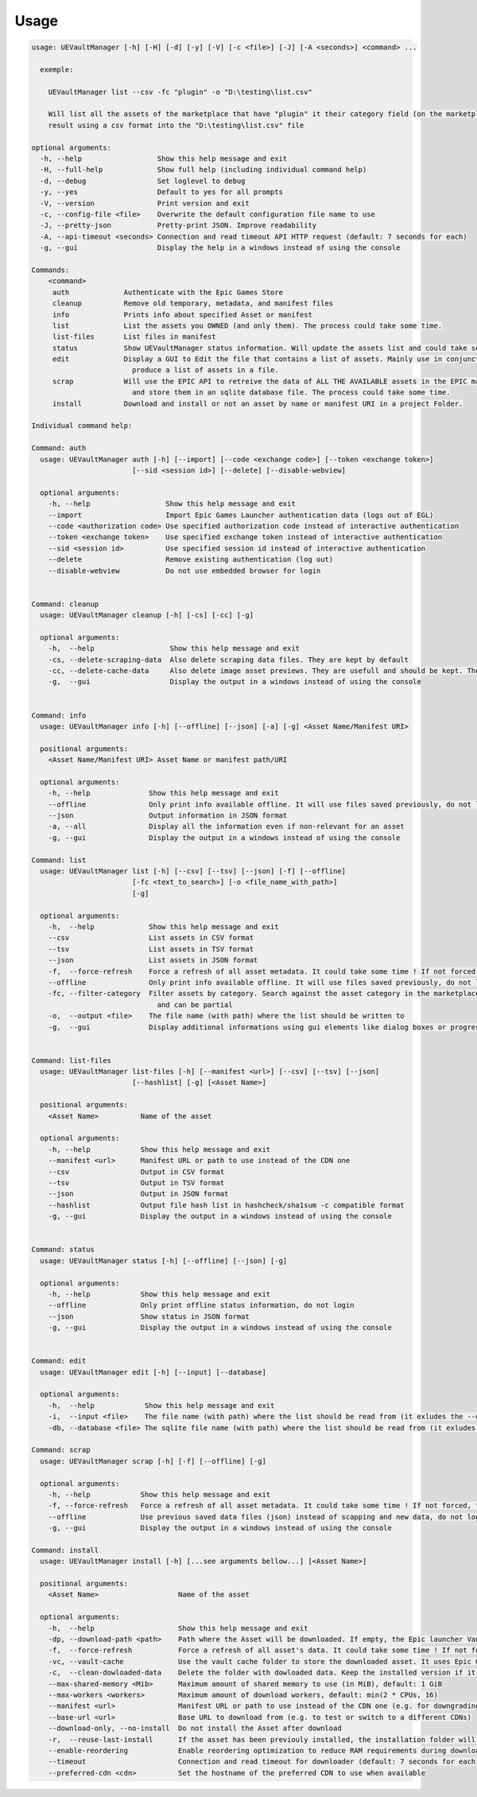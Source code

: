 Usage
-----
.. _usage:

.. code:: console

  usage: UEVaultManager [-h] [-H] [-d] [-y] [-V] [-c <file>] [-J] [-A <seconds>] <command> ...

    exemple:

      UEVaultManager list --csv -fc "plugin" -o "D:\testing\list.csv"

      Will list all the assets of the marketplace that have "plugin" it their category field (on the marketplace) and save the
      result using a csv format into the "D:\testing\list.csv" file

  optional arguments:
    -h, --help                  Show this help message and exit
    -H, --full-help             Show full help (including individual command help)
    -d, --debug                 Set loglevel to debug
    -y, --yes                   Default to yes for all prompts
    -V, --version               Print version and exit
    -c, --config-file <file>    Overwrite the default configuration file name to use
    -J, --pretty-json           Pretty-print JSON. Improve readability
    -A, --api-timeout <seconds> Connection and read timeout API HTTP request (default: 7 seconds for each)
    -g, --gui                   Display the help in a windows instead of using the console

  Commands:
      <command>
       auth             Authenticate with the Epic Games Store
       cleanup          Remove old temporary, metadata, and manifest files
       info             Prints info about specified Asset or manifest
       list             List the assets you OWNED (and only them). The process could take some time.
       list-files       List files in manifest
       status           Show UEVaultManager status information. Will update the assets list and could take some time.
       edit             Display a GUI to Edit the file that contains a list of assets. Mainly use in conjunction with the list command that could
                          produce a list of assets in a file.
       scrap            Will use the EPIC API to retreive the data of ALL THE AVAILABLE assets in the EPIC marketplace (including the ones you owned)
                          and store them in an sqlite database file. The process could take some time.
       install          Download and install or not an asset by name or manifest URI in a project Folder.

  Individual command help:

  Command: auth
    usage: UEVaultManager auth [-h] [--import] [--code <exchange code>] [--token <exchange token>]
                          [--sid <session id>] [--delete] [--disable-webview]

    optional arguments:
      -h, --help                  Show this help message and exit
      --import                    Import Epic Games Launcher authentication data (logs out of EGL)
      --code <authorization code> Use specified authorization code instead of interactive authentication
      --token <exchange token>    Use specified exchange token instead of interactive authentication
      --sid <session id>          Use specified session id instead of interactive authentication
      --delete                    Remove existing authentication (log out)
      --disable-webview           Do not use embedded browser for login


  Command: cleanup
    usage: UEVaultManager cleanup [-h] [-cs] [-cc] [-g]

    optional arguments:
      -h,  --help                  Show this help message and exit
      -cs, --delete-scraping-data  Also delete scraping data files. They are kept by default
      -cc, --delete-cache-data     Also delete image asset previews. They are usefull and should be kept. They are kept by default
      -g,  --gui                   Display the output in a windows instead of using the console


  Command: info
    usage: UEVaultManager info [-h] [--offline] [--json] [-a] [-g] <Asset Name/Manifest URI>

    positional arguments:
      <Asset Name/Manifest URI> Asset Name or manifest path/URI

    optional arguments:
      -h, --help              Show this help message and exit
      --offline               Only print info available offline. It will use files saved previously, do not log in
      --json                  Output information in JSON format
      -a, --all               Display all the information even if non-relevant for an asset
      -g, --gui               Display the output in a windows instead of using the console

  Command: list
    usage: UEVaultManager list [-h] [--csv] [--tsv] [--json] [-f] [--offline]
                          [-fc <text_to_search>] [-o <file_name_with_path>]
                          [-g]

    optional arguments:
      -h,  --help             Show this help message and exit
      --csv                   List assets in CSV format
      --tsv                   List assets in TSV format
      --json                  List assets in JSON format
      -f,  --force-refresh    Force a refresh of all asset metadata. It could take some time ! If not forced, the cached data will be used
      --offline               Only print info available offline. It will use files saved previously, do not log in
      -fc, --filter-category  Filter assets by category. Search against the asset category in the marketplace. Search is case-insensitive
                                and can be partial
      -o,  --output <file>    The file name (with path) where the list should be written to
      -g,  --gui              Display additional informations using gui elements like dialog boxes or progress window


  Command: list-files
    usage: UEVaultManager list-files [-h] [--manifest <url>] [--csv] [--tsv] [--json]
                          [--hashlist] [-g] [<Asset Name>]

    positional arguments:
      <Asset Name>          Name of the asset

    optional arguments:
      -h, --help            Show this help message and exit
      --manifest <url>      Manifest URL or path to use instead of the CDN one
      --csv                 Output in CSV format
      --tsv                 Output in TSV format
      --json                Output in JSON format
      --hashlist            Output file hash list in hashcheck/sha1sum -c compatible format
      -g, --gui             Display the output in a windows instead of using the console


  Command: status
    usage: UEVaultManager status [-h] [--offline] [--json] [-g]

    optional arguments:
      -h, --help            Show this help message and exit
      --offline             Only print offline status information, do not login
      --json                Show status in JSON format
      -g, --gui             Display the output in a windows instead of using the console


  Command: edit
    usage: UEVaultManager edit [-h] [--input] [--database]

    optional arguments:
      -h,  --help            Show this help message and exit
      -i,  --input <file>    The file name (with path) where the list should be read from (it exludes the --database option)
      -db, --database <file> The sqlite file name (with path) where the list should be read from (it exludes the --input option)

  Command: scrap
    usage: UEVaultManager scrap [-h] [-f] [--offline] [-g]

    optional arguments:
      -h, --help            Show this help message and exit
      -f, --force-refresh   Force a refresh of all asset metadata. It could take some time ! If not forced, the cached data in json files will be used
      --offline             Use previous saved data files (json) instead of scapping and new data, do not log in
      -g, --gui             Display the output in a windows instead of using the console

  Command: install
    usage: UEVaultManager install [-h] [...see arguments bellow...] [<Asset Name>]

    positional arguments:
      <Asset Name>                   Name of the asset

    optional arguments:
      -h,  --help                    Show this help message and exit
      -dp, --download-path <path>    Path where the Asset will be downloaded. If empty, the Epic launcher Vault cache will be used.
      -f,  --force-refresh           Force a refresh of all asset's data. It could take some time ! If not forced, the cached data will be used
      -vc, --vault-cache             Use the vault cache folder to store the downloaded asset. It uses Epic Game Launcher setting to get this value. In that case, the download_path option will be ignored
      -c,  --clean-dowloaded-data    Delete the folder with dowloaded data. Keep the installed version if it has been installed.
      --max-shared-memory <Mib>      Maximum amount of shared memory to use (in MiB), default: 1 GiB
      --max-workers <workers>        Maximum amount of download workers, default: min(2 * CPUs, 16)
      --manifest <url>               Manifest URL or path to use instead of the CDN one (e.g. for downgrading)
      --base-url <url>               Base URL to download from (e.g. to test or switch to a different CDNs)
      --download-only, --no-install  Do not install the Asset after download
      -r,  --reuse-last-install      If the asset has been previouly installed, the installation folder will be reused. In that case, the install-path option will be ignored
      --enable-reordering            Enable reordering optimization to reduce RAM requirements during download (may have adverse results for some titles
      --timeout                      Connection and read timeout for downloader (default: 7 seconds for each)
      --preferred-cdn <cdn>          Set the hostname of the preferred CDN to use when available
